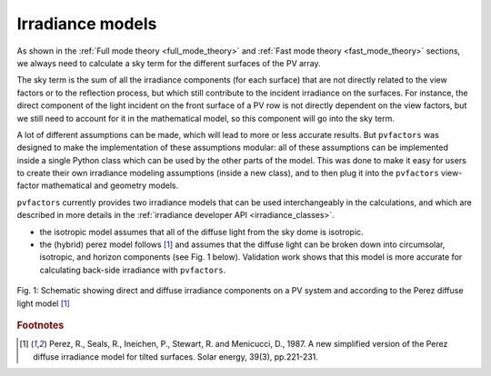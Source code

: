 .. _irradiance_models_theory:

Irradiance models
=================

As shown in the :ref:`Full mode theory <full_mode_theory>` and :ref:`Fast mode theory <fast_mode_theory>` sections, we always need to calculate a sky term for the different surfaces of the PV array.

The sky term is the sum of all the irradiance components (for each surface) that are not directly related to the view factors or to the reflection process, but which still contribute to the incident irradiance on the surfaces. For instance, the direct component of the light incident on the front surface of a PV row is not directly dependent on the view factors, but we still need to account for it in the mathematical model, so this component will go into the sky term.

A lot of different assumptions can be made, which will lead to more or less accurate results. But ``pvfactors`` was designed to make the implementation of these assumptions modular: all of these assumptions can be implemented inside a single Python class which can be used by the other parts of the model. This was done to make it easy for users to create their own irradiance modeling assumptions (inside a new class), and to then plug it into the ``pvfactors`` view-factor mathematical and geometry models.

``pvfactors`` currently provides two irradiance models that can be used interchangeably in the calculations, and which are described in more details in the :ref:`irradiance developer API <irradiance_classes>`.

- the isotropic model assumes that all of the diffuse light from the sky dome is isotropic.
- the (hybrid) perez model follows [#perez_paper]_ and assumes that the diffuse light can be broken down into circumsolar, isotropic, and horizon components (see Fig. 1 below). Validation work shows that this model is more accurate for calculating back-side irradiance with ``pvfactors``.

.. figure:: /theory/static/Irradiance_components.PNG
   :align: center
   :width: 40%

   Fig. 1: Schematic showing direct and diffuse irradiance components on a PV system and according to the Perez diffuse light model [#perez_paper]_



.. rubric:: Footnotes

.. [#perez_paper] Perez, R., Seals, R., Ineichen, P., Stewart, R. and Menicucci, D., 1987. A new simplified version of the Perez diffuse irradiance model for tilted surfaces. Solar energy, 39(3), pp.221-231.
